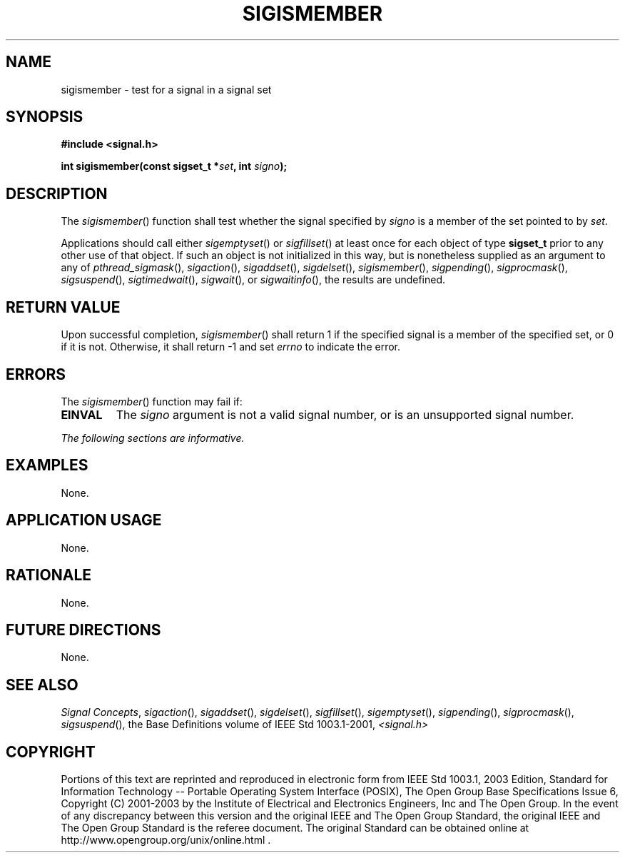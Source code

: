 .\" Copyright (c) 2001-2003 The Open Group, All Rights Reserved 
.TH "SIGISMEMBER" 3 2003 "IEEE/The Open Group" "POSIX Programmer's Manual"
.\" sigismember 
.SH NAME
sigismember \- test for a signal in a signal set
.SH SYNOPSIS
.LP
\fB#include <signal.h>
.br
.sp
int sigismember(const sigset_t *\fP\fIset\fP\fB, int\fP \fIsigno\fP\fB);
\fP
\fB
.br
\fP
.SH DESCRIPTION
.LP
The \fIsigismember\fP() function shall test whether the signal specified
by \fIsigno\fP is a member of the set pointed to by
\fIset\fP.
.LP
Applications should call either \fIsigemptyset\fP() or \fIsigfillset\fP()
at least once for each object of type \fBsigset_t\fP prior to any
other use
of that object. If such an object is not initialized in this way,
but is nonetheless supplied as an argument to any of \fIpthread_sigmask\fP(),
\fIsigaction\fP(), \fIsigaddset\fP(), \fIsigdelset\fP(),
\fIsigismember\fP(), \fIsigpending\fP(), \fIsigprocmask\fP(), \fIsigsuspend\fP(),
\fIsigtimedwait\fP(), \fIsigwait\fP(), or \fIsigwaitinfo\fP(), the
results are undefined.
.SH RETURN VALUE
.LP
Upon successful completion, \fIsigismember\fP() shall return 1 if
the specified signal is a member of the specified set, or 0
if it is not. Otherwise, it shall return -1 and set \fIerrno\fP to
indicate the error.
.SH ERRORS
.LP
The \fIsigismember\fP() function may fail if:
.TP 7
.B EINVAL
The \fIsigno\fP argument is not a valid signal number, or is an unsupported
signal number.
.sp
.LP
\fIThe following sections are informative.\fP
.SH EXAMPLES
.LP
None.
.SH APPLICATION USAGE
.LP
None.
.SH RATIONALE
.LP
None.
.SH FUTURE DIRECTIONS
.LP
None.
.SH SEE ALSO
.LP
\fISignal Concepts\fP, \fIsigaction\fP(), \fIsigaddset\fP(), \fIsigdelset\fP(),
\fIsigfillset\fP(), \fIsigemptyset\fP(), \fIsigpending\fP(),
\fIsigprocmask\fP(), \fIsigsuspend\fP(), the Base Definitions volume
of IEEE\ Std\ 1003.1-2001, \fI<signal.h>\fP
.SH COPYRIGHT
Portions of this text are reprinted and reproduced in electronic form
from IEEE Std 1003.1, 2003 Edition, Standard for Information Technology
-- Portable Operating System Interface (POSIX), The Open Group Base
Specifications Issue 6, Copyright (C) 2001-2003 by the Institute of
Electrical and Electronics Engineers, Inc and The Open Group. In the
event of any discrepancy between this version and the original IEEE and
The Open Group Standard, the original IEEE and The Open Group Standard
is the referee document. The original Standard can be obtained online at
http://www.opengroup.org/unix/online.html .
